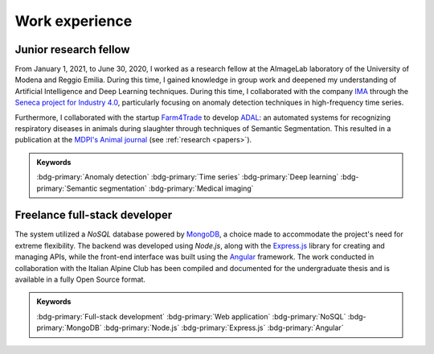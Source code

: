 Work experience
===============

Junior research fellow
-----------------------

.. grid::

    .. grid-item-card::

        - Jan 2021 - June 2020
        - **Main topics**: 
            - Anomaly detection applied to high-frequency time series data
            - Semantic segmentation of medical images
        - **Supervisor**: `Simone Calderara <https://aimagelab.ing.unimore.it/imagelab/person.asp?idpersona=38>`_
        - `AImageLab <https://aimagelab.ing.unimore.it/>`_ -- University of Modena and Reggio Emilia, Modena, Italy

From January 1, 2021, to June 30, 2020, I worked as a research fellow at the AImageLab laboratory of the University of Modena and Reggio Emilia. During this time, I gained knowledge in group work and deepened my understanding of Artificial Intelligence and Deep Learning techniques. During this time, I collaborated with the company `IMA <https://ima.it/en/ima-group/>`_ through the `Seneca project for Industry 4.0 <https://aimagelab.ing.unimore.it/imagelab/project.asp?idprogetto=94>`_, particularly focusing on anomaly detection techniques in high-frequency time series. 

Furthermore, I collaborated with the startup `Farm4Trade <https://www.farm4trade.com/>`_ to develop `ADAL <https://www.f4tlab.com/adal>`_: an automated systems for recognizing respiratory diseases in animals during slaughter through techniques of Semantic Segmentation. This resulted in a publication at the `MDPI's Animal journal <https://doi.org/10.3390/ani11113290>`_ (see :ref:`research <papers>`).

.. admonition:: Keywords

    :bdg-primary:`Anomaly detection` :bdg-primary:`Time series` :bdg-primary:`Deep learning` :bdg-primary:`Semantic segmentation` :bdg-primary:`Medical imaging`

Freelance full-stack developer
-------------------------------

.. grid::

    .. grid-item-card::

        - Jan 2017 - Dec 2018
        - Design and implementation of a web application for the management of the company's structures (*shelters*).
        - `Club Alpino Italiano <https://www.cai.it/>`_ -- *remote*.

The system utilized a *NoSQL* database powered by `MongoDB <https://www.mongodb.com/>`_, a choice made to accommodate the project's need for extreme flexibility. The backend was developed using *Node.js*, along with the `Express.js <https://expressjs.com/>`_ library for creating and managing APIs, while the front-end interface was built using the `Angular <https://angular.io/>`_ framework. The work conducted in collaboration with the Italian Alpine Club has been compiled and documented for the undergraduate thesis and is available in a fully Open Source format.

.. admonition:: Keywords

    :bdg-primary:`Full-stack development` :bdg-primary:`Web application` :bdg-primary:`NoSQL` :bdg-primary:`MongoDB` :bdg-primary:`Node.js` :bdg-primary:`Express.js` :bdg-primary:`Angular`